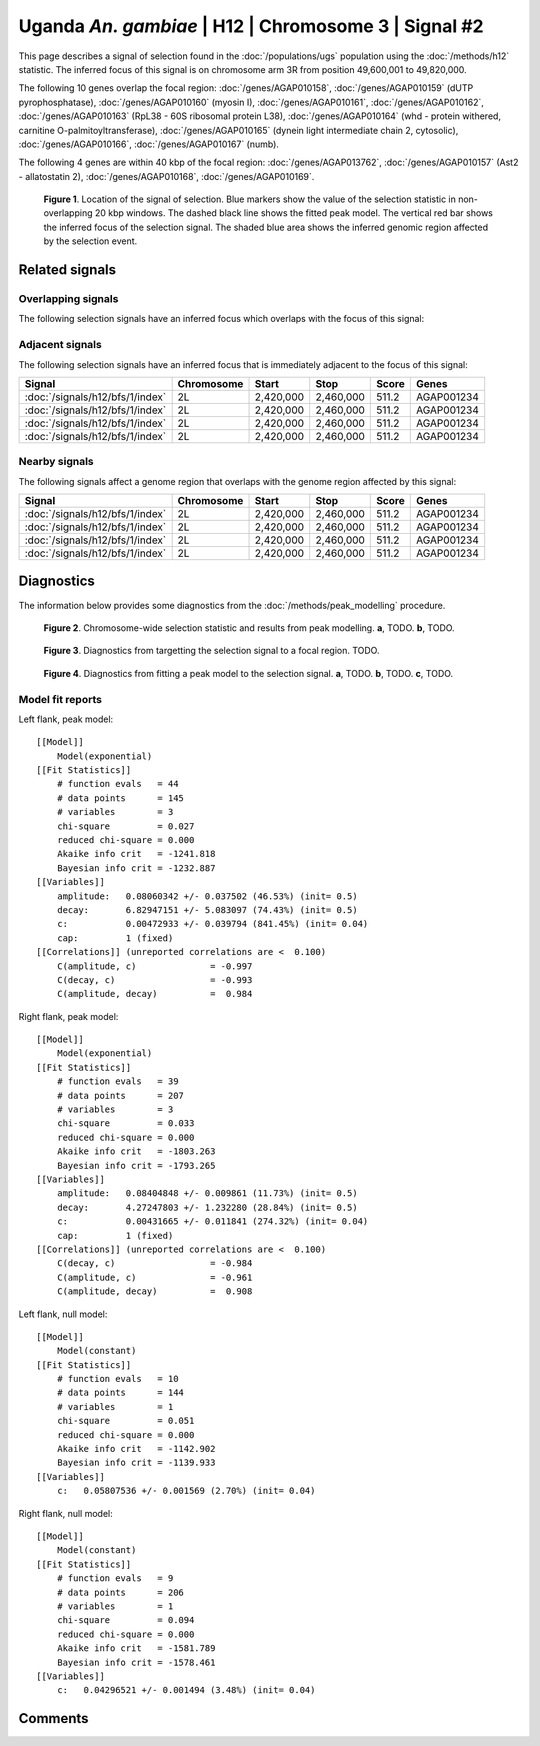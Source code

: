 
Uganda *An. gambiae* | H12 | Chromosome 3 | Signal #2
================================================================================



This page describes a signal of selection found in the
:doc:`/populations/ugs` population using the
:doc:`/methods/h12` statistic.
The inferred focus of this signal is on chromosome arm 3R from
position 49,600,001 to 49,820,000.




The following 10 genes overlap the focal region: :doc:`/genes/AGAP010158`,  :doc:`/genes/AGAP010159` (dUTP pyrophosphatase),  :doc:`/genes/AGAP010160` (myosin I),  :doc:`/genes/AGAP010161`,  :doc:`/genes/AGAP010162`,  :doc:`/genes/AGAP010163` (RpL38 - 60S ribosomal protein L38),  :doc:`/genes/AGAP010164` (whd - protein withered, carnitine O-palmitoyltransferase),  :doc:`/genes/AGAP010165` (dynein light intermediate chain 2, cytosolic),  :doc:`/genes/AGAP010166`,  :doc:`/genes/AGAP010167` (numb).




The following 4 genes are within 40 kbp of the focal
region: :doc:`/genes/AGAP013762`,  :doc:`/genes/AGAP010157` (Ast2 - allatostatin 2),  :doc:`/genes/AGAP010168`,  :doc:`/genes/AGAP010169`.


.. figure:: signal_location.png
    :alt: signal location

    **Figure 1**. Location of the signal of selection. Blue markers show the
    value of the selection statistic in non-overlapping 20 kbp windows. The
    dashed black line shows the fitted peak model. The vertical red bar shows
    the inferred focus of the selection signal. The shaded blue area shows the
    inferred genomic region affected by the selection event.

Related signals
---------------

Overlapping signals
~~~~~~~~~~~~~~~~~~~

The following selection signals have an inferred focus which overlaps with the
focus of this signal:

.. cssclass:: table-hover
.. csv-table::
    :widths: auto
    :header: Signal, Focus, Score

    

Adjacent signals
~~~~~~~~~~~~~~~~

The following selection signals have an inferred focus that is immediately
adjacent to the focus of this signal:

.. cssclass:: table-hover
.. csv-table::
    :header: Signal, Chromosome, Start, Stop, Score, Genes

    :doc:`/signals/h12/bfs/1/index`, 2L, "2,420,000", "2,460,000", 511.2, AGAP001234
    :doc:`/signals/h12/bfs/1/index`, 2L, "2,420,000", "2,460,000", 511.2, AGAP001234
    :doc:`/signals/h12/bfs/1/index`, 2L, "2,420,000", "2,460,000", 511.2, AGAP001234
    :doc:`/signals/h12/bfs/1/index`, 2L, "2,420,000", "2,460,000", 511.2, AGAP001234

Nearby signals
~~~~~~~~~~~~~~

The following signals affect a genome region that overlaps with the genome region
affected by this signal:

.. cssclass:: table-hover
.. csv-table::
    :header: Signal, Chromosome, Start, Stop, Score, Genes

    :doc:`/signals/h12/bfs/1/index`, 2L, "2,420,000", "2,460,000", 511.2, AGAP001234
    :doc:`/signals/h12/bfs/1/index`, 2L, "2,420,000", "2,460,000", 511.2, AGAP001234
    :doc:`/signals/h12/bfs/1/index`, 2L, "2,420,000", "2,460,000", 511.2, AGAP001234
    :doc:`/signals/h12/bfs/1/index`, 2L, "2,420,000", "2,460,000", 511.2, AGAP001234

Diagnostics
-----------

The information below provides some diagnostics from the
:doc:`/methods/peak_modelling` procedure.

.. figure:: signal_context.png

    **Figure 2**. Chromosome-wide selection statistic and results from peak
    modelling. **a**, TODO. **b**, TODO.

.. figure:: signal_targetting.png

    **Figure 3**. Diagnostics from targetting the selection signal to a focal
    region. TODO.

.. figure:: signal_fit.png

    **Figure 4**. Diagnostics from fitting a peak model to the selection signal.
    **a**, TODO. **b**, TODO. **c**, TODO.

Model fit reports
~~~~~~~~~~~~~~~~~

Left flank, peak model::

    [[Model]]
        Model(exponential)
    [[Fit Statistics]]
        # function evals   = 44
        # data points      = 145
        # variables        = 3
        chi-square         = 0.027
        reduced chi-square = 0.000
        Akaike info crit   = -1241.818
        Bayesian info crit = -1232.887
    [[Variables]]
        amplitude:   0.08060342 +/- 0.037502 (46.53%) (init= 0.5)
        decay:       6.82947151 +/- 5.083097 (74.43%) (init= 0.5)
        c:           0.00472933 +/- 0.039794 (841.45%) (init= 0.04)
        cap:         1 (fixed)
    [[Correlations]] (unreported correlations are <  0.100)
        C(amplitude, c)              = -0.997 
        C(decay, c)                  = -0.993 
        C(amplitude, decay)          =  0.984 


Right flank, peak model::

    [[Model]]
        Model(exponential)
    [[Fit Statistics]]
        # function evals   = 39
        # data points      = 207
        # variables        = 3
        chi-square         = 0.033
        reduced chi-square = 0.000
        Akaike info crit   = -1803.263
        Bayesian info crit = -1793.265
    [[Variables]]
        amplitude:   0.08404848 +/- 0.009861 (11.73%) (init= 0.5)
        decay:       4.27247803 +/- 1.232280 (28.84%) (init= 0.5)
        c:           0.00431665 +/- 0.011841 (274.32%) (init= 0.04)
        cap:         1 (fixed)
    [[Correlations]] (unreported correlations are <  0.100)
        C(decay, c)                  = -0.984 
        C(amplitude, c)              = -0.961 
        C(amplitude, decay)          =  0.908 


Left flank, null model::

    [[Model]]
        Model(constant)
    [[Fit Statistics]]
        # function evals   = 10
        # data points      = 144
        # variables        = 1
        chi-square         = 0.051
        reduced chi-square = 0.000
        Akaike info crit   = -1142.902
        Bayesian info crit = -1139.933
    [[Variables]]
        c:   0.05807536 +/- 0.001569 (2.70%) (init= 0.04)


Right flank, null model::

    [[Model]]
        Model(constant)
    [[Fit Statistics]]
        # function evals   = 9
        # data points      = 206
        # variables        = 1
        chi-square         = 0.094
        reduced chi-square = 0.000
        Akaike info crit   = -1581.789
        Bayesian info crit = -1578.461
    [[Variables]]
        c:   0.04296521 +/- 0.001494 (3.48%) (init= 0.04)


Comments
--------

.. raw:: html

    <div id="disqus_thread"></div>
    <script>
    (function() { // DON'T EDIT BELOW THIS LINE
    var d = document, s = d.createElement('script');
    s.src = 'https://agam-selection-atlas.disqus.com/embed.js';
    s.setAttribute('data-timestamp', +new Date());
    (d.head || d.body).appendChild(s);
    })();
    </script>
    <noscript>Please enable JavaScript to view the <a href="https://disqus.com/?ref_noscript">comments powered by Disqus.</a></noscript>
